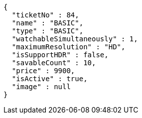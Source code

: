 [source,options="nowrap"]
----
{
  "ticketNo" : 84,
  "name" : "BASIC",
  "type" : "BASIC",
  "watchableSimultaneously" : 1,
  "maximumResolution" : "HD",
  "isSupportHDR" : false,
  "savableCount" : 10,
  "price" : 9900,
  "isActive" : true,
  "image" : null
}
----